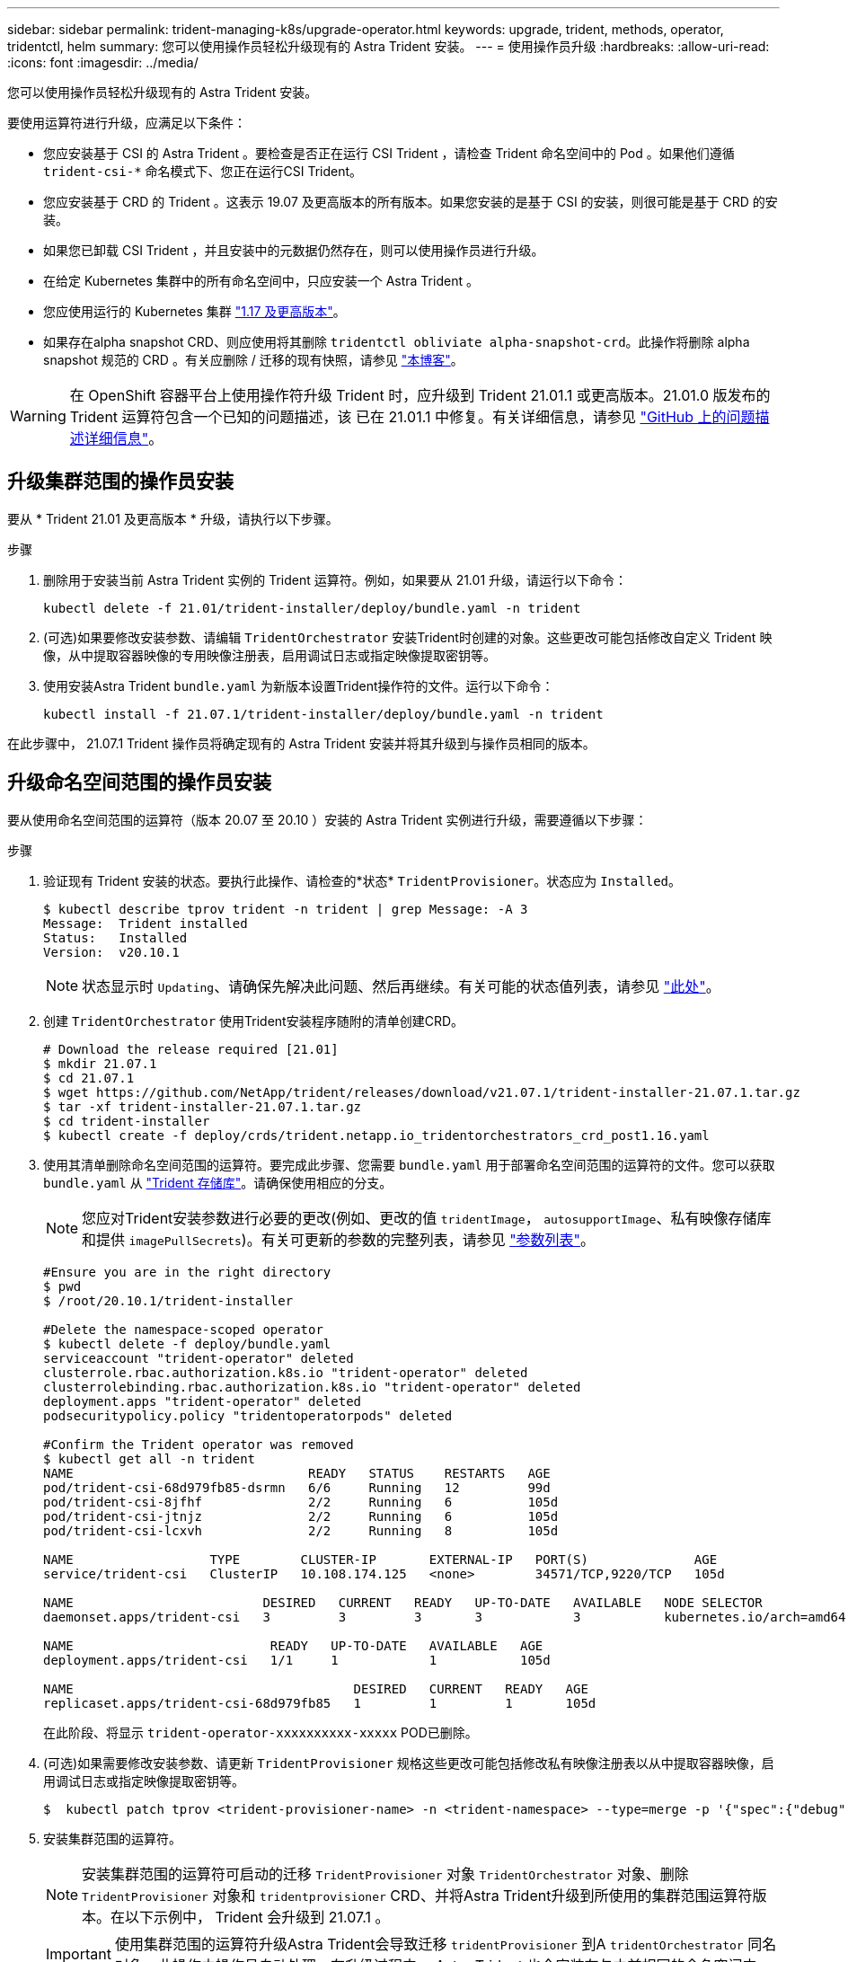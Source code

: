 ---
sidebar: sidebar 
permalink: trident-managing-k8s/upgrade-operator.html 
keywords: upgrade, trident, methods, operator, tridentctl, helm 
summary: 您可以使用操作员轻松升级现有的 Astra Trident 安装。 
---
= 使用操作员升级
:hardbreaks:
:allow-uri-read: 
:icons: font
:imagesdir: ../media/


您可以使用操作员轻松升级现有的 Astra Trident 安装。

要使用运算符进行升级，应满足以下条件：

* 您应安装基于 CSI 的 Astra Trident 。要检查是否正在运行 CSI Trident ，请检查 Trident 命名空间中的 Pod 。如果他们遵循 `trident-csi-*` 命名模式下、您正在运行CSI Trident。
* 您应安装基于 CRD 的 Trident 。这表示 19.07 及更高版本的所有版本。如果您安装的是基于 CSI 的安装，则很可能是基于 CRD 的安装。
* 如果您已卸载 CSI Trident ，并且安装中的元数据仍然存在，则可以使用操作员进行升级。
* 在给定 Kubernetes 集群中的所有命名空间中，只应安装一个 Astra Trident 。
* 您应使用运行的 Kubernetes 集群 link:requirements.html["1.17 及更高版本"^]。
* 如果存在alpha snapshot CRD、则应使用将其删除 `tridentctl obliviate alpha-snapshot-crd`。此操作将删除 alpha snapshot 规范的 CRD 。有关应删除 / 迁移的现有快照，请参见 https://netapp.io/2020/01/30/alpha-to-beta-snapshots/["本博客"^]。



WARNING: 在 OpenShift 容器平台上使用操作符升级 Trident 时，应升级到 Trident 21.01.1 或更高版本。21.01.0 版发布的 Trident 运算符包含一个已知的问题描述，该 已在 21.01.1 中修复。有关详细信息，请参见 https://github.com/NetApp/trident/issues/517["GitHub 上的问题描述详细信息"^]。



== 升级集群范围的操作员安装

要从 * Trident 21.01 及更高版本 * 升级，请执行以下步骤。

.步骤
. 删除用于安装当前 Astra Trident 实例的 Trident 运算符。例如，如果要从 21.01 升级，请运行以下命令：
+
[listing]
----
kubectl delete -f 21.01/trident-installer/deploy/bundle.yaml -n trident
----
. (可选)如果要修改安装参数、请编辑 `TridentOrchestrator` 安装Trident时创建的对象。这些更改可能包括修改自定义 Trident 映像，从中提取容器映像的专用映像注册表，启用调试日志或指定映像提取密钥等。
. 使用安装Astra Trident `bundle.yaml` 为新版本设置Trident操作符的文件。运行以下命令：
+
[listing]
----
kubectl install -f 21.07.1/trident-installer/deploy/bundle.yaml -n trident
----


在此步骤中， 21.07.1 Trident 操作员将确定现有的 Astra Trident 安装并将其升级到与操作员相同的版本。



== 升级命名空间范围的操作员安装

要从使用命名空间范围的运算符（版本 20.07 至 20.10 ）安装的 Astra Trident 实例进行升级，需要遵循以下步骤：

.步骤
. 验证现有 Trident 安装的状态。要执行此操作、请检查的*状态*  `TridentProvisioner`。状态应为 `Installed`。
+
[listing]
----
$ kubectl describe tprov trident -n trident | grep Message: -A 3
Message:  Trident installed
Status:   Installed
Version:  v20.10.1
----
+

NOTE: 状态显示时 `Updating`、请确保先解决此问题、然后再继续。有关可能的状态值列表，请参见 link:../trident-kubernetes/kubernetes-deploy-operator.html["此处"^]。

. 创建 `TridentOrchestrator` 使用Trident安装程序随附的清单创建CRD。
+
[listing]
----
# Download the release required [21.01]
$ mkdir 21.07.1
$ cd 21.07.1
$ wget https://github.com/NetApp/trident/releases/download/v21.07.1/trident-installer-21.07.1.tar.gz
$ tar -xf trident-installer-21.07.1.tar.gz
$ cd trident-installer
$ kubectl create -f deploy/crds/trident.netapp.io_tridentorchestrators_crd_post1.16.yaml
----
. 使用其清单删除命名空间范围的运算符。要完成此步骤、您需要 `bundle.yaml` 用于部署命名空间范围的运算符的文件。您可以获取 `bundle.yaml` 从 https://github.com/NetApp/trident/blob/stable/v20.10/deploy/bundle.yaml["Trident 存储库"^]。请确保使用相应的分支。
+

NOTE: 您应对Trident安装参数进行必要的更改(例如、更改的值 `tridentImage`， `autosupportImage`、私有映像存储库和提供 `imagePullSecrets`)。有关可更新的参数的完整列表，请参见 link:../trident-deploy-k8s/kubernetes-customize-deploy.html["参数列表"^]。

+
[listing]
----
#Ensure you are in the right directory
$ pwd
$ /root/20.10.1/trident-installer

#Delete the namespace-scoped operator
$ kubectl delete -f deploy/bundle.yaml
serviceaccount "trident-operator" deleted
clusterrole.rbac.authorization.k8s.io "trident-operator" deleted
clusterrolebinding.rbac.authorization.k8s.io "trident-operator" deleted
deployment.apps "trident-operator" deleted
podsecuritypolicy.policy "tridentoperatorpods" deleted

#Confirm the Trident operator was removed
$ kubectl get all -n trident
NAME                               READY   STATUS    RESTARTS   AGE
pod/trident-csi-68d979fb85-dsrmn   6/6     Running   12         99d
pod/trident-csi-8jfhf              2/2     Running   6          105d
pod/trident-csi-jtnjz              2/2     Running   6          105d
pod/trident-csi-lcxvh              2/2     Running   8          105d

NAME                  TYPE        CLUSTER-IP       EXTERNAL-IP   PORT(S)              AGE
service/trident-csi   ClusterIP   10.108.174.125   <none>        34571/TCP,9220/TCP   105d

NAME                         DESIRED   CURRENT   READY   UP-TO-DATE   AVAILABLE   NODE SELECTOR                                     AGE
daemonset.apps/trident-csi   3         3         3       3            3           kubernetes.io/arch=amd64,kubernetes.io/os=linux   105d

NAME                          READY   UP-TO-DATE   AVAILABLE   AGE
deployment.apps/trident-csi   1/1     1            1           105d

NAME                                     DESIRED   CURRENT   READY   AGE
replicaset.apps/trident-csi-68d979fb85   1         1         1       105d
----
+
在此阶段、将显示 `trident-operator-xxxxxxxxxx-xxxxx` POD已删除。

. (可选)如果需要修改安装参数、请更新 `TridentProvisioner` 规格这些更改可能包括修改私有映像注册表以从中提取容器映像，启用调试日志或指定映像提取密钥等。
+
[listing]
----
$  kubectl patch tprov <trident-provisioner-name> -n <trident-namespace> --type=merge -p '{"spec":{"debug":true}}'
----
. 安装集群范围的运算符。
+

NOTE: 安装集群范围的运算符可启动的迁移 `TridentProvisioner` 对象 `TridentOrchestrator` 对象、删除 `TridentProvisioner` 对象和 `tridentprovisioner` CRD、并将Astra Trident升级到所使用的集群范围运算符版本。在以下示例中， Trident 会升级到 21.07.1 。

+

IMPORTANT: 使用集群范围的运算符升级Astra Trident会导致迁移 `tridentProvisioner` 到A `tridentOrchestrator` 同名对象。此操作由操作员自动处理。在升级过程中， Astra Trident 也会安装在与之前相同的命名空间中。

+
[listing]
----
#Ensure you are in the correct directory
$ pwd
$ /root/21.07.1/trident-installer

#Install the cluster-scoped operator in the **same namespace**
$ kubectl create -f deploy/bundle.yaml
serviceaccount/trident-operator created
clusterrole.rbac.authorization.k8s.io/trident-operator created
clusterrolebinding.rbac.authorization.k8s.io/trident-operator created
deployment.apps/trident-operator created
podsecuritypolicy.policy/tridentoperatorpods created

#All tridentProvisioners will be removed, including the CRD itself
$ kubectl get tprov -n trident
Error from server (NotFound): Unable to list "trident.netapp.io/v1, Resource=tridentprovisioners": the server could not find the requested resource (get tridentprovisioners.trident.netapp.io)

#tridentProvisioners are replaced by tridentOrchestrator
$ kubectl get torc
NAME      AGE
trident   13s

#Examine Trident pods in the namespace
$ kubectl get pods -n trident
NAME                                READY   STATUS    RESTARTS   AGE
trident-csi-79df798bdc-m79dc        6/6     Running   0          1m41s
trident-csi-xrst8                   2/2     Running   0          1m41s
trident-operator-5574dbbc68-nthjv   1/1     Running   0          1m52s

#Confirm Trident has been updated to the desired version
$ kubectl describe torc trident | grep Message -A 3
Message:                Trident installed
Namespace:              trident
Status:                 Installed
Version:                v21.07.1
----




== 升级基于 Helm 的操作员安装

要升级基于 Helm 的操作员安装，请执行以下步骤。

.步骤
. 下载最新的 Astra Trident 版本。
. 使用 `helm upgrade` 命令：请参见以下示例：
+
[listing]
----
$ helm upgrade <name> trident-operator-21.07.1.tgz
----
+
其中： `trident-operator-21.07.1.tgz` 反映了要升级到的版本。

. 运行 `helm list` 验证图表和应用程序版本均已升级。



NOTE: 要在升级期间传递配置数据、请使用 `--set`。

例如、要更改的默认值 `tridentDebug`下，运行以下命令：

[listing]
----
$ helm upgrade <name> trident-operator-21.07.1-custom.tgz --set tridentDebug=true
----
如果您正在运行 `$ tridentctl logs`、您可以查看调试消息。


NOTE: 如果在初始安装期间设置了任何非默认选项，请确保这些选项包含在 upgrade 命令中，否则，这些值将重置为其默认值。



== 从非操作员安装升级

如果您的 CSI Trident 实例满足上述前提条件，则可以升级到最新版本的 Trident 操作符。

.步骤
. 下载最新的 Astra Trident 版本。
+
[listing]
----
# Download the release required [21.07.1]
$ mkdir 21.07.1
$ cd 21.07.1
$ wget https://github.com/NetApp/trident/releases/download/v21.07.1/trident-installer-21.07.1.tar.gz
$ tar -xf trident-installer-21.07.1.tar.gz
$ cd trident-installer
----
. 创建 `tridentorchestrator` 清单中的CRD。
+
[listing]
----
$ kubectl create -f deploy/crds/trident.netapp.io_tridentorchestrators_crd_post1.16.yaml
----
. 部署操作员。
+
[listing]
----
#Install the cluster-scoped operator in the **same namespace**
$ kubectl create -f deploy/bundle.yaml
serviceaccount/trident-operator created
clusterrole.rbac.authorization.k8s.io/trident-operator created
clusterrolebinding.rbac.authorization.k8s.io/trident-operator created
deployment.apps/trident-operator created
podsecuritypolicy.policy/tridentoperatorpods created

#Examine the pods in the Trident namespace
NAME                                READY   STATUS    RESTARTS   AGE
trident-csi-79df798bdc-m79dc        6/6     Running   0          150d
trident-csi-xrst8                   2/2     Running   0          150d
trident-operator-5574dbbc68-nthjv   1/1     Running   0          1m30s
----
. 创建 `TridentOrchestrator` 安装Astra Trident的CR。
+
[listing]
----
#Create a tridentOrchestrator to initate a Trident install
$ cat deploy/crds/tridentorchestrator_cr.yaml
apiVersion: trident.netapp.io/v1
kind: TridentOrchestrator
metadata:
  name: trident
spec:
  debug: true
  namespace: trident

$ kubectl create -f deploy/crds/tridentorchestrator_cr.yaml

#Examine the pods in the Trident namespace
NAME                                READY   STATUS    RESTARTS   AGE
trident-csi-79df798bdc-m79dc        6/6     Running   0          1m
trident-csi-xrst8                   2/2     Running   0          1m
trident-operator-5574dbbc68-nthjv   1/1     Running   0          5m41s

#Confirm Trident was upgraded to the desired version
$ kubectl describe torc trident | grep Message -A 3
Message:                Trident installed
Namespace:              trident
Status:                 Installed
Version:                v21.07.1
----


现有后端和 PVC 会自动可用。
